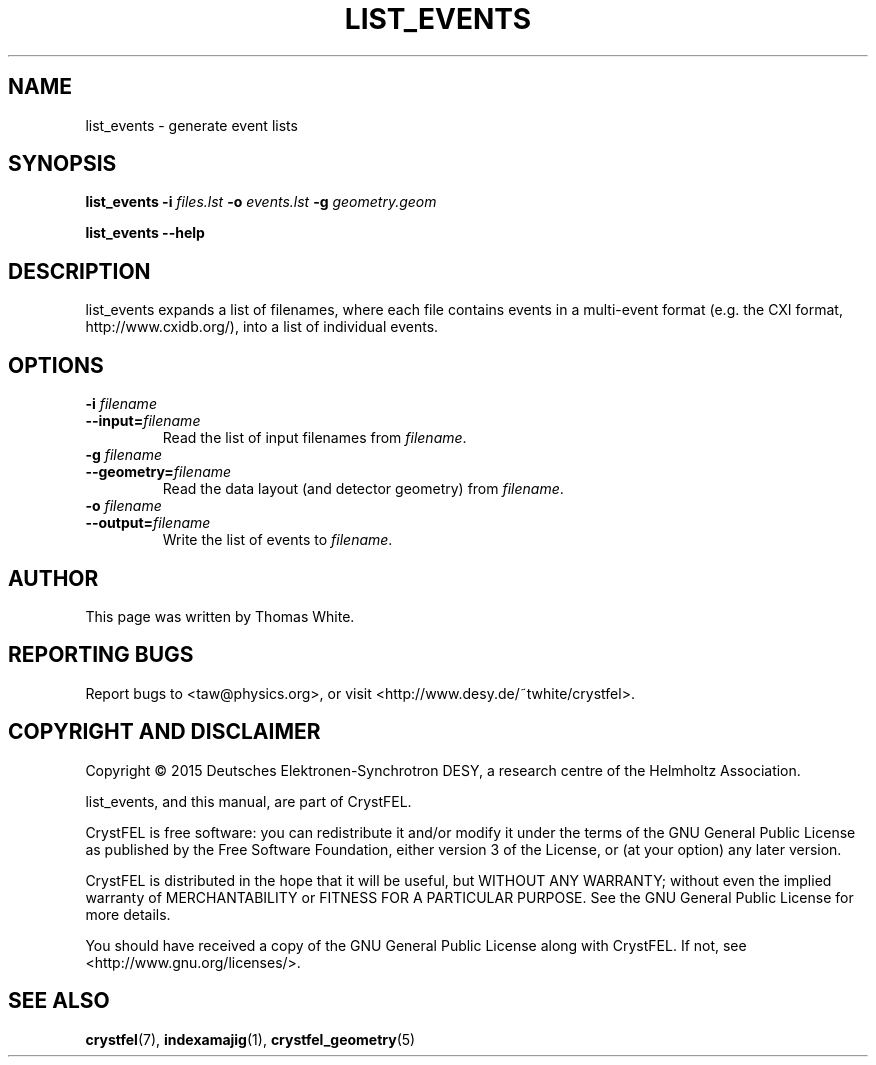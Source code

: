 .\"
.\" list_events man page
.\"
.\" Copyright © 2015 Thomas White <taw@physics.org>
.\"
.\" Part of CrystFEL - crystallography with a FEL
.\"

.TH LIST_EVENTS 1
.SH NAME
list_events \- generate event lists
.SH SYNOPSIS
.PP
\fBlist_events -i \fIfiles.lst \fB-o \fIevents.lst \fB-g \fIgeometry.geom
.PP
\fBlist_events --help\fI

.SH DESCRIPTION
list_events expands a list of filenames, where each file contains events in a multi-event format (e.g. the CXI format, http://www.cxidb.org/), into a list of individual events.

.SH OPTIONS

.IP "\fB-i \fIfilename\fR"
.IP \fB--input=\fIfilename\fR
.PD
Read the list of input filenames from \fIfilename\fR.

.IP "\fB-g \fIfilename\fR"
.IP \fB--geometry=\fIfilename\fR
.PD
Read the data layout (and detector geometry) from \fIfilename\fR.

.IP "\fB-o \fIfilename\fR"
.IP \fB--output=\fIfilename\fR
.PD
Write the list of events to \fIfilename\fR.

.SH AUTHOR
This page was written by Thomas White.

.SH REPORTING BUGS
Report bugs to <taw@physics.org>, or visit <http://www.desy.de/~twhite/crystfel>.

.SH COPYRIGHT AND DISCLAIMER
Copyright © 2015 Deutsches Elektronen-Synchrotron DESY, a research centre of the Helmholtz Association.
.P
list_events, and this manual, are part of CrystFEL.
.P
CrystFEL is free software: you can redistribute it and/or modify it under the terms of the GNU General Public License as published by the Free Software Foundation, either version 3 of the License, or (at your option) any later version.
.P
CrystFEL is distributed in the hope that it will be useful, but WITHOUT ANY WARRANTY; without even the implied warranty of MERCHANTABILITY or FITNESS FOR A PARTICULAR PURPOSE.  See the GNU General Public License for more details.
.P
You should have received a copy of the GNU General Public License along with CrystFEL.  If not, see <http://www.gnu.org/licenses/>.

.SH SEE ALSO
.BR crystfel (7),
.BR indexamajig (1),
.BR crystfel_geometry (5)
